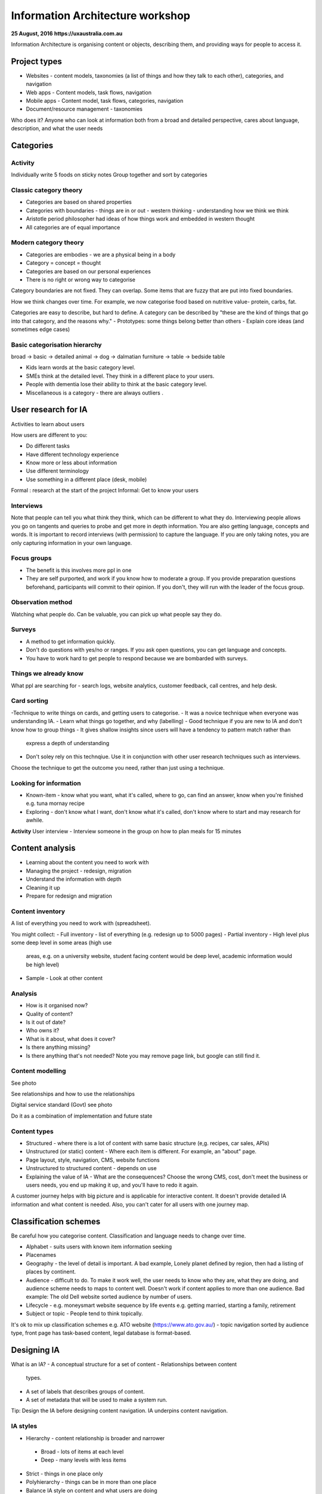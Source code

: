 =================================
Information Architecture workshop
=================================
**25 August, 2016**
**https://uxaustralia.com.au**


Information Architecture is organising content or objects, describing them, and
providing ways for people to access it.

Project types
~~~~~~~~~~~~~
- Websites - content models, taxonomies (a list of things and how they talk to
  each other), categories, and navigation
- Web apps - Content models, task flows, navigation
- Mobile apps - Content model, task flows, categories, navigation
- Document/resource management - taxonomies

Who does it? Anyone who can look at information both from a broad and detailed
perspective, cares about language, description, and what the user needs

Categories
~~~~~~~~~~

Activity
--------
Individually write 5 foods on sticky notes
Group together and sort by categories


Classic category theory
-----------------------
- Categories are based on shared properties
- Categories with boundaries - things are in or out - western thinking - understanding how   
  we think we think
- Aristotle period philosopher had ideas of how things work and embedded in
  western thought
- All categories are of equal importance

Modern category theory
----------------------
- Categories are embodies - we are a physical being in a body
- Category = concept = thought
- Categories are based on our personal experiences 
- There is no right or wrong way to categorise

Category boundaries are not fixed. They can overlap. Some items that are fuzzy
that are put into fixed boundaries.

How we think changes over time. For example, we now categorise food based on
nutritive value- protein, carbs, fat.

Categories are easy to describe, but hard to define. A category can be described by
"these are the kind of things that go into that category, and the reasons why."
- Prototypes: some things belong better than others
- Explain core ideas (and sometimes edge cases)

Basic categorisation hierarchy
------------------------------
broad -> basic -> detailed
animal -> dog -> dalmatian
furniture -> table -> bedside table

- Kids learn words at the basic category level. 
- SMEs think at the detailed level. They think in a different place to your users. 
- People with dementia lose their ability to think at the basic category level.
- Miscellaneous is a category - there are always outliers .

User research for IA
~~~~~~~~~~~~~~~~~~~~

Activities to learn about users

How users are different to you:

- Do different tasks
- Have different technology experience 
- Know more or less about information
- Use different terminology
- Use something in a different place (desk, mobile)

Formal : research at the start of the project
Informal: Get to know your users 

.. image:: images/Photo 24-08-2016.jpg

Interviews
----------
Note that people can tell you what think they think, which can be different to
what they do.
Interviewing people allows you go on tangents and queries to probe and get
more in depth information. You are also getting language, concepts and words.
It is important to record interviews (with permission) to capture the language.
If you are only taking notes, you are only capturing information in your own
language.

Focus groups
------------
- The benefit is this involves more ppl in one  
- They are self purported, and work if you know how to moderate a group. If
  you provide preparation questions beforehand, participants will commit to
  their opinion. If you don't, they will run with the leader of the focus group.

Observation method
------------------
Watching what people do. Can be valuable, you can pick up what people say they do.

Surveys
------- 
- A method to get information quickly.  
- Don't do questions with yes/no or ranges. If you ask open questions, you can get
  language and concepts. 
- You have to work hard to get people to respond because we are bombarded with surveys.

Things we already know
----------------------
What ppl are searching for - search logs, website analytics, customer feedback,
call centres, and help desk.

Card sorting 
------------
-Technique to write things on cards, and getting users to categorise.
- It was a novice technique when everyone was understanding IA.
- Learn what things go together, and why (labelling)
- Good technique if you are new to IA and don't know how to group things
- It gives shallow insights since users will have a tendency to pattern match rather than
  express a depth of understanding
- Don't soley rely on this technqiue. Use it in conjunction with other user research
  techniques such as interviews.

Choose the technique to get the outcome you need, rather than just using a technique.


Looking for information
-----------------------
- Known-item - know what you want, what it's called, where to go, can find an answer, know  
  when you're finished e.g. tuna mornay recipe

- Exploring - don't know what I want, don't know what it's called, don't know where to 
  start and may research for awhile.

**Activity**
User interview - Interview someone in the group on how to plan meals for 15 minutes 

Content analysis
~~~~~~~~~~~~~~~~

- Learning about the content you need to work with
- Managing the project - redesign, migration
- Understand the information with depth
- Cleaning it up
- Prepare for redesign and migration

Content inventory
-----------------
A list of everything you need to work with (spreadsheet).

You might collect:
- Full inventory - list of everything (e.g. redesign up to 5000 pages)
- Partial inventory - High level plus some deep level in some areas (high use
  areas, e.g. on a university website,  student facing content would be deep
  level, academic information would be high level)
- Sample - Look at other content

Analysis
--------
- How is it organised now?
- Quality of content?
- Is it out of date? 
- Who owns it?
- What is it about, what does it cover?
- Is there anything missing?
- Is there anything that's not needed? Note you may remove page link,
  but google can still find it.


Content modelling
-----------------
See photo

See relationships and how to use the relationships

Digital service standard (Govt)
see photo

Do it as a combination of implementation and future state


Content types
-------------
- Structured - where there is a lot of content with same basic structure (e,g.
  recipes, car sales, APIs)
- Unstructured (or static) content - Where each item is different. For example,
  an "about" page.  
- Page layout, style, navigation, CMS, website functions
- Unstructured to structured content - depends on use
- Explaining the value of IA - What are the consequences? Choose the wrong CMS,
  cost, don't meet the business or users needs, you end up making it up, and
  you'll have to redo it again.

A customer journey helps with big picture and is applicable for interactive
content. It doesn't provide detailed IA information and what content is needed.
Also, you can't cater for all users with one journey map.

Classification schemes
~~~~~~~~~~~~~~~~~~~~~~
Be careful how you categorise content. Classification and language needs to
change over time.

- Alphabet - suits users with known item information seeking
- Placenames 
- Geography - the level of detail is important. A bad example, Lonely planet
  defined by region, then had a listing of places by continent.
- Audience - difficult to do. To make it work well, the user needs to know who
  they are, what they are doing, and audience scheme needs to maps to content
  well. Doesn't work if content applies to more than one audience. Bad
  example: The old Dell website sorted audience by number of users.
- Lifecycle - e.g. moneysmart website sequence by life events
  e.g. getting married, starting a family, retirement
- Subject or topic - People tend to think topically. 

It's ok to mix up classification schemes e.g. ATO website
(https://www.ato.gov.au/) - topic navigation sorted by audience type, front
page has task-based content, legal database is format-based.

Designing IA
~~~~~~~~~~~~

What is an IA?
- A conceptual structure for a set of content - Relationships between content
  types.
- A set of labels that describes groups of content.
- A set of metadata that will be used to make a system run.

Tip: Design the IA before designing content navigation. IA underpins content
navigation.

IA styles
---------
- Hierarchy - content relationship is broader and narrower
 - Broad - lots of items at each level
 - Deep - many levels with less items
- Strict - things in one place only
- Polyhierarchy - things can be in more than one place
- Balance IA style on content and what users are doing
- There's no right or wrong approach.

Examples with a mix of IA styles: https://www.qantas.com,
https://www.whitehouse.gov/


Database (structure)
--------------------
- Used for structured content
- Store a piece of content once, make it available in more than one way
e.g. etsy

Metadata
--------
- Data about data
- Use it to describe content, then use it to display content
- Types:
  - Administrative- Dates, authors, owners
  - Descriptive - topics, cruisine, etc
  - Controlled vocabularies are the list of items

Hypertext
---------
- Relationship between the content items is part of the content
- No external relationship e.g. Wikipedia.

You can combine unstructured and structured content.
e.g http://www.uxaustralia.com.au/conferences/uxaustralia-2016

Subsites - you can cater for different needs in different parts of a website -
some structured, some unstructured content

Hierarchy in URLs is not needed - Users generally don't use context from URLs.

Designing the IA
~~~~~~~~~~~~~~~~

1. Process of synthesis - user research, business goals, and content
2. Draft top level groupings/attributes - To start, just make something up based on what
   you know
3. Check it - See if it suits content and users
4. Revise - add categories and changes to suit users. Don't discuss with stakeholders
   until you are at step 5. 
5. Stop when it feels right (the IA draft process may take a few days)
6. Start discussing it with stakeholders.

**Tips**
- How many content groups?
- Think about navigation, but put it aside
- If stakeholders hate it, then something is missing. Ask why. 
- Don't do it in front of a computer - the tendency is to focus on formatting rather than 
  think creatively on all the problems at once.
- Make notes of your rationale (the reason why you made that decision). Keep a decision
  register.
- Sequencing - Note that people tend to think the top of the list is most important and
  follow some sort of hierarchy.

Labelling
---------
- Call things by their correct name or language
- Use consistent form and terminology
- Take into consideration terms the audience uses. For example, people still use old term 
  "group certificate", when the current term is "PAYG payment summary".


IA testing
----------
Test IA hierarchy

Tools: 
- Treejack: http://www.optimalworkshop.com/treejack
- User zoom tree testing: http://www.userzoom.com/products/tree-testing
- C-inspector: http://www.c-inspector.com/index.php

**Preparation:**
- Need a simple hierarchy, or two
- Ok to put an item in two places
- Test subcategories

**Preparation: the tasks**
- Figure out what you want to do
- Write the tasks - in general, user friendly language

**Preparation: the people**
- Recruit people for user research 
- If performing a survey online, you need volume to get results and discard user errors.
  Offer an incentive.

**Preparation: The tool**
- Enter IA, tasks, and identify correct locations
- Settings: Randomize tasks to avoid a consistent learning effect
- 6-8 tasks per person maximum

**Analysis**
- Check what happened with each track
- Check what happened in each part of the IA

**Tips**
-Test your test - it's easy to make mistake with the tree, correct answers and task
- Test two versions
   - Easier to interpret results
   - Tweaks to one version
   - Entirely different approaches




